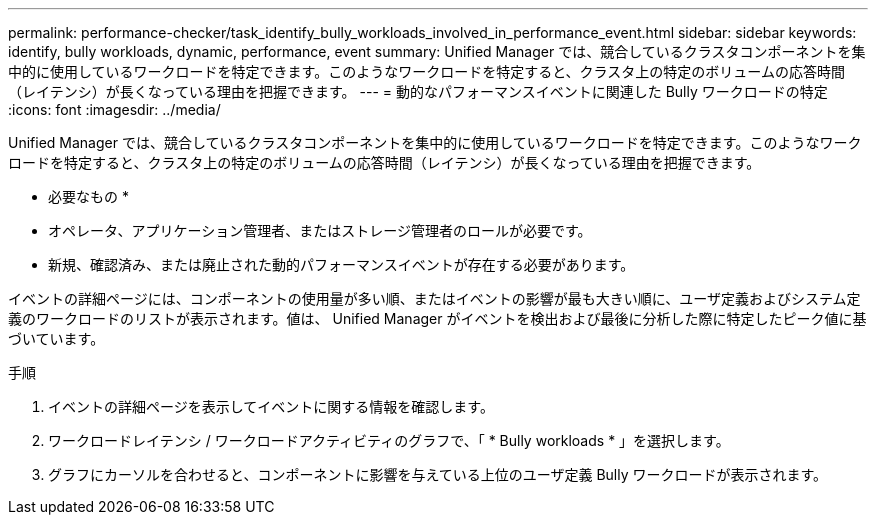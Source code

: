 ---
permalink: performance-checker/task_identify_bully_workloads_involved_in_performance_event.html 
sidebar: sidebar 
keywords: identify, bully workloads, dynamic, performance, event 
summary: Unified Manager では、競合しているクラスタコンポーネントを集中的に使用しているワークロードを特定できます。このようなワークロードを特定すると、クラスタ上の特定のボリュームの応答時間（レイテンシ）が長くなっている理由を把握できます。 
---
= 動的なパフォーマンスイベントに関連した Bully ワークロードの特定
:icons: font
:imagesdir: ../media/


[role="lead"]
Unified Manager では、競合しているクラスタコンポーネントを集中的に使用しているワークロードを特定できます。このようなワークロードを特定すると、クラスタ上の特定のボリュームの応答時間（レイテンシ）が長くなっている理由を把握できます。

* 必要なもの *

* オペレータ、アプリケーション管理者、またはストレージ管理者のロールが必要です。
* 新規、確認済み、または廃止された動的パフォーマンスイベントが存在する必要があります。


イベントの詳細ページには、コンポーネントの使用量が多い順、またはイベントの影響が最も大きい順に、ユーザ定義およびシステム定義のワークロードのリストが表示されます。値は、 Unified Manager がイベントを検出および最後に分析した際に特定したピーク値に基づいています。

.手順
. イベントの詳細ページを表示してイベントに関する情報を確認します。
. ワークロードレイテンシ / ワークロードアクティビティのグラフで、「 * Bully workloads * 」を選択します。
. グラフにカーソルを合わせると、コンポーネントに影響を与えている上位のユーザ定義 Bully ワークロードが表示されます。

